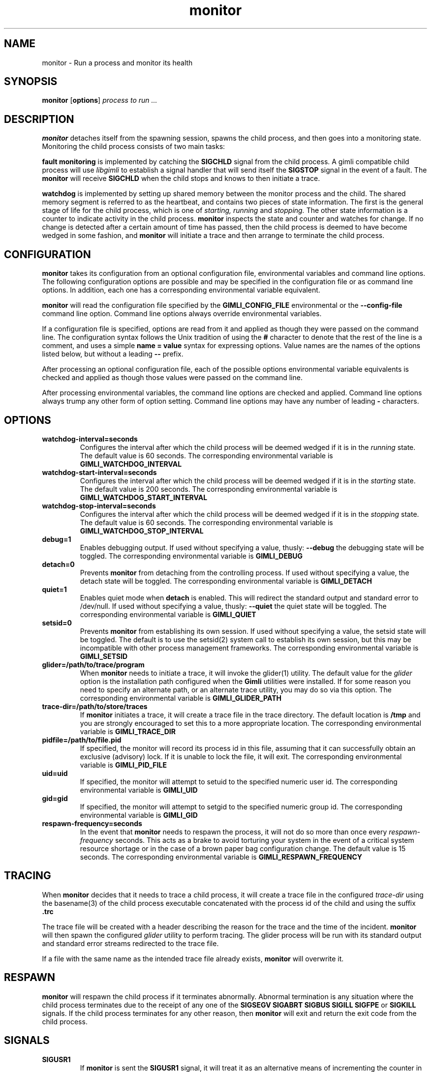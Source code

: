 .\" vim:ft=nroff:ts=2:sw=2:et:
.\" Copyright 2009 Message Systems, Inc.
.TH monitor 1 "1 May 2009"
.SH NAME
monitor \- Run a process and monitor its health
.SH SYNOPSIS
.B monitor
.RB [ options ]
.I "process to run ..."

.SH DESCRIPTION
.B monitor
detaches itself from the spawning session, spawns the child process, and
then goes into a monitoring state.  Monitoring the child process consists
of two main tasks:
.PP
.B fault monitoring
is implemented by catching the
.B SIGCHLD
signal from the child process.  A gimli compatible child process will
use
.I libgimli
to establish a signal handler that will send itself the
.B SIGSTOP
signal in the event of a fault.  The
.B monitor
will receive
.B SIGCHLD
when the child stops and knows to then initiate a trace.
.PP
.B watchdog
is implemented by setting up shared memory between the monitor process
and the child.  The shared memory segment is referred to as the heartbeat,
and contains two pieces of state
information.  The first is the general stage of life for the child process,
which is one of
.I starting, running
and
.I stopping.
The other state information is a counter to indicate activity in the child
process.
.B monitor
inspects the state and counter and watches for change.  If no change is
detected after a certain amount of time has passed, then the child process
is deemed to have become wedged in some fashion, and
.B monitor
will initiate a trace and then arrange to terminate the child process.
.SH CONFIGURATION
.B monitor
takes its configuration from an optional configuration file, environmental
variables and command line options.  The following configuration options
are possible and may be specified in the configuration file or as command
line options.  In addition, each one has a corresponding environmental
variable equivalent.
.PP
.B monitor
will read the configuration file specified by the
.B GIMLI_CONFIG_FILE
environmental or the
.B --config-file
command line option.  Command line options always override environmental
variables.
.PP
If a configuration file is specified, options are read from it and applied
as though they were passed on the command line.  The configuration syntax follows the Unix tradition of using the
.B #
character to denote that the rest of the line is a comment, and uses a simple
.B name = value
syntax for expressing options.  Value names are the names of the options
listed below, but without a leading
.B --
prefix.
.PP
After processing an optional configuration file, each of the possible options
environmental variable equivalents is checked and applied as though those
values were passed on the command line.
.PP
After processing environmental variables, the command line options are checked
and applied.  Command line options always trump any other form of option
setting.  Command line options may have any number of leading
.B \-
characters.
.SH OPTIONS
.TP
.B watchdog-interval=seconds
Configures the interval after which the child process will be deemed wedged
if it is in the
.I running
state.  The default value is 60 seconds.  The corresponding environmental
variable is
.B GIMLI_WATCHDOG_INTERVAL
.TP
.B watchdog-start-interval=seconds
Configures the interval after which the child process will be deemed wedged
if it is in the
.I starting
state.  The default value is 200 seconds.  The corresponding environmental
variable is
.B GIMLI_WATCHDOG_START_INTERVAL
.TP
.B watchdog-stop-interval=seconds
Configures the interval after which the child process will be deemed wedged
if it is in the
.I stopping
state.  The default value is 60 seconds.  The corresponding environmental
variable is
.B GIMLI_WATCHDOG_STOP_INTERVAL
.TP
.B debug=1
Enables debugging output.  If used without specifying a value, thusly:
.B --debug
the debugging state will be toggled.  The corresponding environmental
variable is
.B GIMLI_DEBUG
.TP
.B detach=0
Prevents
.B monitor
from detaching from the controlling process.  If used without specifying
a value, the detach state will be toggled.  The corresponding environmental
variable is
.B GIMLI_DETACH
.TP
.B quiet=1
Enables quiet mode when
.B detach
is enabled.  This will redirect the standard output and standard error
to /dev/null.
If used without specifying a value, thusly:
.B --quiet
the quiet state will be toggled.  The corresponding environmental
variable is
.B GIMLI_QUIET
.TP
.B setsid=0
Prevents
.B monitor
from establishing its own session.  If used without specifying a value,
the setsid state will be toggled.  The default is to use the setsid(2)
system call to establish its own session, but this may be incompatible
with other process management frameworks.  The corresponding environmental
variable is
.B GIMLI_SETSID
.TP
.B glider=/path/to/trace/program
When
.B monitor
needs to initiate a trace, it will invoke the glider(1) utility.  The default
value for the
.I glider
option is the installation path configured when the
.B Gimli
utilities were installed.  If for some reason you need to specify an alternate
path, or an alternate trace utility, you may do so via this option.
The corresponding environmental variable is
.B GIMLI_GLIDER_PATH
.TP
.B trace-dir=/path/to/store/traces
If
.B monitor
initiates a trace, it will create a trace file in the trace directory.
The default location is
.B /tmp
and you are strongly encouraged to set this to a more appropriate location.
The corresponding environmental variable is
.B GIMLI_TRACE_DIR
.TP
.B pidfile=/path/to/file.pid
If specified, the monitor will record its process id in this file, assuming
that it can successfully obtain an exclusive (advisory) lock.  If it is unable
to lock the file, it will exit.  The corresponding environmental variable is
.B GIMLI_PID_FILE
.TP
.B uid=uid
If specified, the monitor will attempt to setuid to the specified numeric user
id.  The corresponding environmental variable is
.B GIMLI_UID
.TP
.B gid=gid
If specified, the monitor will attempt to setgid to the specified numeric group
id.  The corresponding environmental variable is
.B GIMLI_GID
.TP
.B respawn-frequency=seconds
In the event that
.B monitor
needs to respawn the process, it will not do so more than once every
.I respawn-frequency
seconds.  This acts as a brake to avoid torturing your system in the
event of a critical system resource shortage or in the case of a brown
paper bag configuration change.  The default value is 15 seconds.
The corresponding environmental variable is
.B GIMLI_RESPAWN_FREQUENCY

.SH TRACING
When
.B monitor
decides that it needs to trace a child process, it will create a trace
file in the configured
.I trace-dir
using the basename(3) of the child process executable concatenated with
the process id of the child and using the suffix
.B .trc
.PP
The trace file will be created with a header describing the reason
for the trace and the time of the incident.
.B monitor
will then spawn the configured
.I glider
utility to perform tracing.  The glider process will be run with its 
standard output and standard error streams redirected to the trace file.
.PP
If a file with the same name as the intended trace file already exists,
.B monitor
will overwrite it.

.SH RESPAWN
.B monitor
will respawn the child process if it terminates abnormally.  Abnormal
termination is any situation where the child process terminates due to
the receipt of any one of the 
.B SIGSEGV SIGABRT SIGBUS SIGILL SIGFPE
or
.B SIGKILL
signals.  If the child process terminates for any other reason, then
.B monitor
will exit and return the exit code from the child process.

.SH SIGNALS
.TP
.B SIGUSR1
If
.B monitor
is sent the
.B SIGUSR1
signal, it will treat it as an alternative means of incrementing the counter
in the heartbeat.  If it provided to allow processes implemented in script
to take advantage of the watchdog facility, without requiring the scripting
environment to be extended.
.TP
.B SIGTERM SIGINT SIGQUIT
If
.B monitor
receives any of these signals, it will treat them as an indication that it
should exit.  Before exiting,
.B monitor
will relay the signal to the child process and wait for it to exit.

.SH AUTHOR
Wez Furlong
.SH "SEE ALSO"
glider(1), pstack(1), gstack(1)

